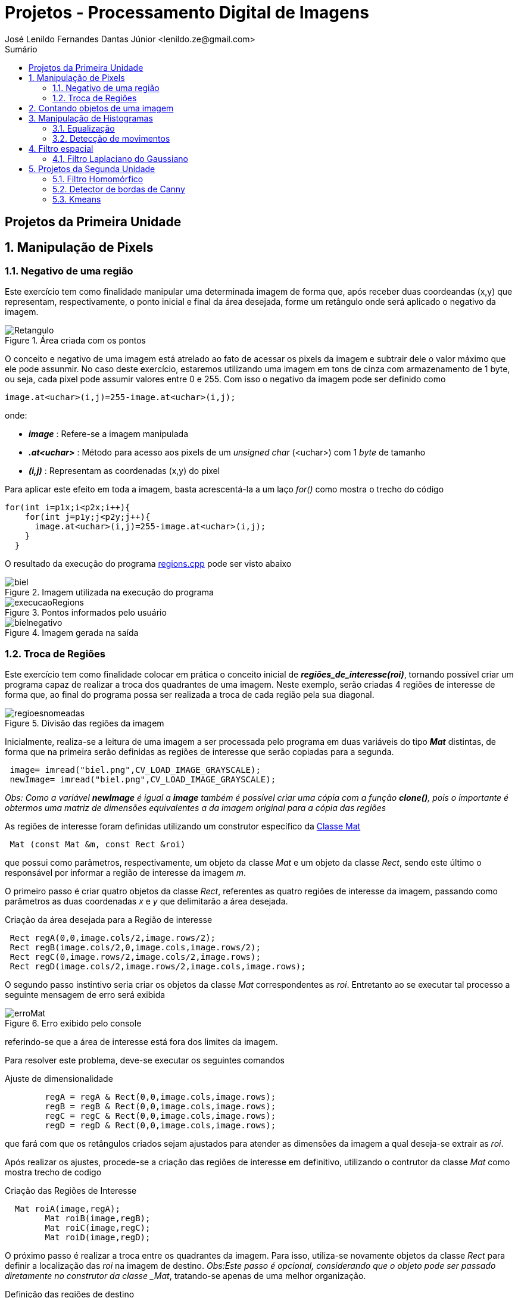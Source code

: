 = Projetos - Processamento Digital de Imagens
José Lenildo Fernandes Dantas Júnior <lenildo.ze@gmail.com>
:toc: left
:toc-title: Sumário
:stem: latexmath

== Projetos da Primeira Unidade

:sectnums:

== Manipulação de Pixels

:sectnums:

=== Negativo de uma região

Este exercício tem como finalidade manipular uma determinada imagem de forma que, após receber duas coordeandas (x,y) que representam, respectivamente, o ponto inicial e final da área desejada, forme um retângulo onde será aplicado o negativo da imagem.


.Área criada com os pontos
image::/image/Retangulo.png[]


O conceito e negativo de uma imagem está atrelado ao fato de acessar os pixels da imagem e subtrair dele o valor máximo que ele pode assunmir. No caso deste exercício, estaremos utilizando uma imagem em tons de cinza com armazenamento de 1 byte, ou seja, cada pixel pode assumir valores entre 0 e 255. Com isso o negativo da imagem pode ser definido como

[source,cpp]
----
image.at<uchar>(i,j)=255-image.at<uchar>(i,j);
----

onde:

* *_image_* : Refere-se a imagem manipulada
* *_.at<uchar>_* : Método para acesso aos pixels de um _unsigned char_ (<uchar>) com 1 _byte_ de tamanho
* *_(i,j)_* : Representam as coordenadas (x,y) do pixel 

Para aplicar este efeito em toda a imagem, basta acrescentá-la a um laço _for()_ como mostra o trecho do código

[source,cpp]
----
for(int i=p1x;i<p2x;i++){
    for(int j=p1y;j<p2y;j++){
      image.at<uchar>(i,j)=255-image.at<uchar>(i,j);
    }
  }
----

O resultado da execução do programa link:/source_codes/regions.cpp[regions.cpp] pode ser visto abaixo

.Imagem utilizada na execução do programa
image::/image/biel.png[]

.Pontos informados pelo usuário
image::/image/execucaoRegions.png[]

.Imagem gerada na saída
image::/image/bielnegativo.png[]


=== Troca de Regiões

Este exercício tem como finalidade colocar em prática o conceito inicial de *_regiões_de_interesse(roi)_*, tornando possível criar um programa capaz de realizar a troca dos quadrantes de uma imagem. Neste exemplo, serão criadas 4 regiões de interesse de forma que, ao final do programa possa ser realizada a troca de cada região pela sua diagonal.

.Divisão das regiões da imagem
image::/image/regioesnomeadas.png[]

Inicialmente, realiza-se a leitura de uma imagem a ser processada pelo programa em duas variáveis do tipo *_Mat_* distintas, de forma que na primeira serão definidas as regiões de interesse que serão copiadas para a segunda.

[source,cpp]
----
 image= imread("biel.png",CV_LOAD_IMAGE_GRAYSCALE);
 newImage= imread("biel.png",CV_LOAD_IMAGE_GRAYSCALE);
----

_Obs: Como a variável *newImage* é igual a *image* também é possível criar uma cópia com a função *clone()*, pois o importante é obtermos uma matriz de dimensões equivalentes a da imagem original para a cópia das regiões_

As regiões de interesse foram definidas utilizando um construtor específico da https://docs.opencv.org/3.1.0/d3/d63/classcv_1_1Mat.html[Classe Mat]

[source,cpp]
----
 Mat (const Mat &m, const Rect &roi)
----

que possui como parâmetros, respectivamente, um objeto da classe _Mat_ e um objeto da classe _Rect_, sendo este último o responsável por informar a região de interesse da imagem _m_.

O primeiro passo é criar quatro objetos da classe _Rect_, referentes as quatro regiões de interesse da imagem, passando como parâmetros as duas coordenadas _x_ e _y_ que delimitarão a área desejada.

.Criação da área desejada para a Região de interesse
[source,cpp]
----
 Rect regA(0,0,image.cols/2,image.rows/2);
 Rect regB(image.cols/2,0,image.cols,image.rows/2);
 Rect regC(0,image.rows/2,image.cols/2,image.rows);
 Rect regD(image.cols/2,image.rows/2,image.cols,image.rows);
----

O segundo passo instintivo seria criar os objetos da classe _Mat_ correspondentes as _roi_. Entretanto ao se executar tal processo a seguinte mensagem de erro será exibida

.Erro exibido pelo console
image::/image/erroMat.png[]

referindo-se que a área de interesse está fora dos limites da imagem.

Para resolver este problema, deve-se executar os seguintes comandos

.Ajuste de dimensionalidade
[source,cpp]
----
	regA = regA & Rect(0,0,image.cols,image.rows);
	regB = regB & Rect(0,0,image.cols,image.rows);
	regC = regC & Rect(0,0,image.cols,image.rows);
	regD = regD & Rect(0,0,image.cols,image.rows);
----

que fará com que os retângulos criados sejam ajustados para atender as dimensões da imagem a qual deseja-se extrair as _roi_.

Após realizar os ajustes, procede-se a criação das regiões de interesse em definitivo, utilizando o contrutor da classe _Mat_ como mostra trecho de codigo 

.Criação das Regiões de Interesse
[source,cpp]
----
  Mat roiA(image,regA);
	Mat roiB(image,regB);
	Mat roiC(image,regC);
	Mat roiD(image,regD);
----

O próximo passo é realizar a troca entre os quadrantes da imagem. Para isso, utiliza-se novamente objetos da classe _Rect_ para definir a localização das _roi_ na imagem de destino.
_Obs:Este passo é opcional, considerando que o objeto pode ser passado diretamente no construtor da classe _Mat_, tratando-se apenas de uma melhor organização.

.Definição das regiões de destino
[source,cpp]
----
  Rect whereRecA(image.cols/2,image.rows/2,image.cols,image.rows); // <1>
	Rect whereRecB(0,image.rows/2,image.cols/2,image.rows);
	Rect whereRecC(image.cols/2,0,image.cols,image.rows/2);
	Rect whereRecD(0,0,image.cols/2,image.rows/2);

	whereRecA = whereRecA & Rect(0,0,image.cols,image.rows); // <2>
	whereRecB = whereRecB & Rect(0,0,image.cols,image.rows);
	whereRecC = whereRecC & Rect(0,0,image.cols,image.rows);
	whereRecD = whereRecD & Rect(0,0,image.cols,image.rows);
----
<1> Definição da região de destino
<2> Ajuste de dimensionalidade

.Esquema de localização das regiões após a troca
image::/image/regioestrocadas.png[]

Com auxílio da função _copyTo()_, copia-se o conteúdo das quatro _roi_ para a imagem de destino nas posições especificadas

.Realizando a troca das diagonais
[source,cpp]
----
	roiA.copyTo(newImage(whereRecA));
	roiB.copyTo(newImage(whereRecB));
	roiC.copyTo(newImage(whereRecC));
	roiD.copyTo(newImage(whereRecD));
----

Com a execução do programa link:/source_codes/trocaregioes.cpp[trocaregioes.cpp] temos a seguinte saída

.Imagem utilizada na execução do programa
image::/image/biel.png[]

.Image gerada após a execução do programa
image::/image/saidaRegioes.png[]

== Contando objetos de uma imagem

O objetivo deste exercício é identificar, em uma imagem passada como entrada, a quantidade de objetos nela presentes. Para tal, desenvolveu-se um algoritmo de rotulação que utilizará o algoritmo _floodfill(ou seedfill)_. Neste código, trabalharemos com imagens binárias em escala de cinza, isto é, imagens que possuam apenas dois valores possíveis: 0 ou 255, onde o valor _"0"_ representa a ausência de cor e 255 representa a cor do objeto.

A rotulação é um processo onde, para cada conglomerado de pixels,com características em comum, encontrado na imagem analisada, será atribuído um valor em comum.

O processo de execução do algoritmo _floodfill_ tem como premissa um dado ponto inicial(semente) e que, a partir dele, sairá percorrendo os 4-vizinhos ou 8-zisinhos deste pixel, procurando por outros que possuam característica semelhante a da semente. A definição do modo de busca de vizinhança é definido no início do algoritmo e a imagem abaixo ilustra os métodos de busca

.Métodos de busca do _floodfill_
image::/image/vizinhos.png[]

A semente é criada como um objeto da classe *_CvPoint_* 

[source,cpp]
----
CvPoint p;
----

que possui duas dimensões, representando as coordenadas x e y da semente. Como deseja-se percorrer toda a imagem, definimos as coordenadas como (0,0) e definimos variáveis para guardar as dimenões da matriz.

.Definindo a coordenada inicial da semente
[source,cpp]
----
  p.x=0;
  p.y=0;
----

[source,cpp]
----
  width=image.size().width;
  height=image.size().height;
----

A imagem abaixo será utilizada para execução do programa, de forma que com ela temos alguns desafios, além de apenas contar os objetos.

.Imagem a ser analizada
image::/image/bolhas.png[]

O algoritmo deve ser capaz, além de contar a quantidade de objetos, determinar quantos deles possuem buracos e quantos não os possuem. Isso nos leva a ter um cuidado com os objetos que tocam as bordas da imagem, pois não se sabe se estes possuem ou não buracos em sua totalidade.Sendo assim, o algoritmo deve excluí-las do processo antes de começar a procurar por objetos.

.Remoção dos objetos nas bordas superior e inferior
[source,cpp]
----
  nobjectsborder=0; // <1>
	for (int i=0;i<height;i=i+height-1){ // <2>
		for(int j=0;j<width;j++){ //<3>
			if (image.at<uchar>(i,j) == 255){ // <4>
				nobjectsborder++;
				p.x=j;
				p.y=i;
				floodFill(image,p,0); // <5>
			}
		}	
	}
----
<1> Contador de objetos presentes nas bordas
<2> Laço de duas iterações para varrer a borda superior e inferior
<3> Laço para varrer horizontalmente as colunas da matriz _image_
<4> Verificação do valor do pixel
<5> Chamada da função _floodfill_ 

.Remoção dos objetos nas bordas laterais
[source,cpp]
----
	for (int i=0;i<height;i++){
		for(int j=0;j<width;j=j + width -1){
			if (image.at<uchar>(i,j) == 255){
				nobjectsborder++;
				p.x=j;
				p.y=i;
				floodFill(image,p,0);
			}
		}	
	}
----

A função _floodfill_ recebe como parâmetros,respectivamente, a matriz de pixels da imagem de entrada(_image_), a semente(_p_) e o valor a ser atribuído aos píxels com características comuns ao procurado. No caso deste exemplo, atribui-se o valor _"0"_ para que sejam preenchidos com a cor do fundo da imagem.

O resultado desta funcionalidade pode ser observado com a execução do arquivo link:/source_codes/removeObjBorda.cpp[removeObjBorda.cpp]

.Imagem de entrada após a remoção dos objetos das bordas
image::/image/labeling.png[]

Agora podemos voltar a lidar com o problema principal de identificar a quantidade de objetos com e sem buracos. Mas como descobrir se um objeto tem ou não buraco se o algoritmo _floodfill_ procura por pixels de características semelhantes e um buraco é a ausência da cor enquanto o objeto é o valor máximo que o pixel pode assumir?
Para que isso seja possível, deve-se alterar a cor do fundo da imagem, utilizando o algoritmo _floodfill_,pois assim ele irá "pintar" apenas a região externa aos objetos e com isso, apenas o interior de objetos com bolhas possuirão valor "0" em seus pixels. Essa tarefa pode ser executada com o trecho de código abaixo.

[source,cpp]
----
	p.x=0;
	p.y=0;
	floodFill(image,p,175); // <1>
---- 
<1> Atribuindo o valor "175" como nova cor de fundo

O resultado pode ser observado com a execução do arquivo link:/source_codes/trocafundo.cpp[trocafundo.cpp]

.Imagem de entrada após alterar o fundo
image::/image/trocafundo.png[]

Com isso, basta executar o algoritmo novamente buscando por pixels com valor "0" e contá-los para termos ciência da quantidade dos que possuem buracos.

.Buscando pelos buracos dos objetos
[source,cpp]
----
nobjectsholes=0;
  for(int i=0; i<height; i++){
    for(int j=0; j<width; j++){
      if(image.at<uchar>(i,j) == 0){
		// achou um objeto
				nobjectsholes++;
				p.x=j;
				p.y=i;
				floodFill(image,p,100);
	  	}
		}
  }	
----

Agora é trivial descobrir a quantidade de objetos sem buraco, basta realizar uma busca por pixels com valor "255", isso contará inclusive os que possuem buracos, e em seguida fazer uma subtração entre os valores dos contadores.

.Contando todos os objetos
[source,cpp]
----
  nobjects=0;
  for(int i=0; i<height; i++){
    for(int j=0; j<width; j++){
      if(image.at<uchar>(i,j) == 255){
		// achou um objeto
				nobjects++;
				p.x=j;
				p.y=i;
				floodFill(image,p,nobjects); // <1>
	  	}
		}
  }

	std::cout<<"com buracos="<<nobjectsholes<<"\nSem buracos="<<(nobjects - nobjectsholes)<<"\n";
  imshow("image", image);
----
<1> Aplicando o processo de rotulação, de forma que cada objeto terá um rótulo

A execução do algoritmo link:/source_codes/labeling2.cpp[labeling2.cpp] tem como resultado de saída

.Saída do programa labeling2.cpp
image::/image/labeling2saida.png[]


== Manipulação de Histogramas

O histograma é uma ferramenta estatística na qual, basicamente, realiza a contagem de cada amostra presente em uma dada população. No contexto de Processamento Digital de Imagens, o histograma conta a ocorrência de cada uma das variações dos valores presentes em cada pixel da imagem desejada.

Considerando uma imagem em tons de cinza, em que cada pixel é armazenado em uma variável do tipo _unsigned char_ de _8 bits_, onde cada pixel pode possuir valores entre 0 e 255, o histograma desta imagem pode ser visto como mostra a imagem abaixo.

.Exemplo de Histograma de uma imagem
image::/image/exemplo_hist.png[]

=== Equalização

O processo de equalização depende da obtenção do histograma da imagem, pois tal processo funciona da seguinte maneira: Dado o histograma de uma imagem, normaliza-se o valor obtido para cada um do valor dos pixels de forma a contemplar toda a faixa a qual os pixels poderiam possuir.
Por exemplo, caso o histograma de uma imagem seja como a a imagem abaixo

.Exemplo de histograma
image::/image/imghist.png[]

Temos que o valor 45 aparece 10 vezes, 70 aparece 15 vezes, 80 aparece 8 vezes e 95 aparece 5 vezes. No total a imagem possui 38 pixels. O processo de normalização ocorre da seguinte forma

[stem]
++++
\frac{10}{38}255 = 67\\   
\frac{25}{38}255 = 167 \\ 
\frac{33}{38}255 = 221\\ 
\frac{38}{38}255 = 255\\ 
++++

onde, agora, temos os novos valores equalizados dos pixels da imagem original que podem ser representados pelo novo histograma

.Histograma da imagem após a equalização
image::/image/imghistequalized.png[]

==== Programa _equalize.cpp_

No OpenCV dispomos da função _calcHist()_ para a obtenção do histograma de uma dada imagem.

.Função _calcHist()_
[source,cpp]
----
    void calcHist(const Mat* images, int nimages, const int* channels, InputArray mask, OutputArray hist, int dims, const int* histSize, const float** ranges, bool uniform=true, bool accumulate=false )
----

Esta função tem como parâmetros, respectivamente:

* Uma referência para a imagem que se deseja processar;
* A quantidade de imagens a serem calculadas;
* Um ponteiro para o array de canais da imagem (0 quando for apenas um canal);
* Uma máscara da região de onde deseja-se calcular o histograma (para a imagem inteira, indica-se uma matriz vazia);
* A variável que irá armazenar o histograma;
* O tamanho da dimensão do histograma;
* O endereço da quantidade de barras do histograma;
* Variáveis que informam o comportamento do histograma (uniformidade, cumulativo)

Ao trabalharmos com imagens coloridas, ou seja, que possuem matrizes representando cada uma das componentes RGB é comum realizar o cálculo do histograma de cada componente de forma separada por ser mais simples, uma vez que, para processar toda a imagem de uma vez seria necessário trabalhar com uma matriz de 256x256x256 elementos. Para realizar a separaçao de cada uma dos componentes utilizamos a função _split()_.

[source,cpp]
----
split (image, planes);
----

Deve-se criar ainda uma variável para cada histograma

[source,cpp]
----
 Mat histImgR(histh, histw, CV_8UC3, Scalar(0,0,0));
  Mat histImgG(histh, histw, CV_8UC3, Scalar(0,0,0));
  Mat histImgB(histh, histw, CV_8UC3, Scalar(0,0,0));
----

Em seguida prosseguir com o cálculo de cada histograma e normaliza-lo de acordo com o tamanho da imagem onde ele será alocado

[source,cpp]
----
calcHist(&planes[0], 1, 0, Mat(), histR, 1,
             &nbins, &histrange,
             uniform, acummulate);
    calcHist(&planes[1], 1, 0, Mat(), histG, 1,
             &nbins, &histrange,
             uniform, acummulate);
    calcHist(&planes[2], 1, 0, Mat(), histB, 1,
             &nbins, &histrange,
             uniform, acummulate);

    normalize(histR, histR, 0, histImgR.rows, NORM_MINMAX, -1, Mat());
    normalize(histG, histG, 0, histImgG.rows, NORM_MINMAX, -1, Mat());
    normalize(histB, histB, 0, histImgB.rows, NORM_MINMAX, -1, Mat());

    histImgR.setTo(Scalar(0));
    histImgG.setTo(Scalar(0));
    histImgB.setTo(Scalar(0));
----

A imagem abaixo representa a saída do programa link:/source_codes/histogram.cpp[histogram.cpp]

.Saída do programa _histogram.cpp_
image::/image/exemphist.png[]

No algoritmo link:/source_codes/equalize.cpp[equalize.cpp] admite-se que a imagem seja dada em tons de cinza, para isso, após a leitura ler a imagem, mesmo que esta seja colorida utilizamos da função _cvtColor()_ como mostra o trecho abaixo, para converter de RGB para _Grayscale_

[source,cpp]
----
cvtColor(image,image, CV_BGR2GRAY);
----

O processo de equalização é realizado com o auxílio da função _equalizeHist()_

[source,cpp]
----
equalizeHist( image,image);
----

A saída do programa link:/source_codes/equalize.cpp[equalize.cpp] pode ser vista nas imagens abaixo.

.Saída do programa _equalize.cpp_
image::/image/saidaequalize.png[]

.Saída do programa _equalize.cpp_ com maior iluminação
image::/image/saidaequalizeluz1.png[]


=== Detecção de movimentos

Para desenvolver o algoritmo que permita perceber se houve algum tipo de movimento, será usado como base o código da seção anterior.
A estratégia utilizada para detectar movimentos será realizar a comparação entre os histogramas de cada frame capturado, comparando o anterior ao seu seguinte até encontrar uma diferença. Esse monitoramento será realizado de forma contínua e o programa mostrará na tela o momento em que o movimento foi detectado, onde serão exibidas duas janelas representando cada um dos frames.

Antes de realizar o processo em si é necessário resolver um problema comum em algumas webcams integradas em notebooks que, ao serem iniciadas com o comando _cap.open(0)_ , inciam com uma imagem bem escura e vaõ ajustando o brilho com o passar do tempo. Esse ajuste é necessário, pois se realizarmos a comparaçã ode histogramas a partir do momento em que a câmera é aberta, o próximo frame, com mais brilho, já terá uma diferença em seu histograma.

Para evitar este problema adotou-se uma estratégia simples: criar um contador que, após o dispositivo de vídeo ser aberto, realizar 40 execuçoes do algoritmo, ou seja, realizar o cálculo do histograma dos 40 primeiros frames sem realizar qualquer tipo de comparação e, a partir do frame 41, onde a câmera já está com seu brilho devidamente ajustado, habilitar a região do código que executa a comparação entre frames.

.Região do código responsável pela comparação de histogramas
[source,cpp]
----
cont++;
if(cont>36)cout<<"MOVE!!!!\n";
if(cont>=40){
	if(histR_old.empty()==true){
		histR_old = histR.clone();
		image_old=image.clone();
	}
	else{
		double histCorrelation = compareHist( histR, histR_old, CV_COMP_CHISQR);
		cout<<histCorrelation<<"\n";
		if(histCorrelation > 75){
			alarm=1;	
			hconcat(image_old,image,image);
			cout<<"ALERT, DETECTED!!!\n";
			imshow("image", image);
      if(waitKey(10000) >= 0) break;
		}
	}
----

A função https://docs.opencv.org/2.4.13.7/doc/tutorials/imgproc/histograms/histogram_comparison/histogram_comparison.html[compareHist()], Própria do openCV realiza os cálculos de diferença entre os histogramas e possui três argumentos: Os dois histogramas a serem comparados e o método utilizado para tal. Os métodos aceitos para comparação são a Correlação, Distância Qui-quadrada, Interseção e Distância Bhattacharyya. No código desenvolvido utilizou-se  a Distância Qui-quadrada (CV_COMP_CHISQR), pois dentre os modelos disponíveis foi o que melhor se adequou a proposta.

.Equação da Distância Qui-quadrada
image::/image/dist.png[]

Um exemplo do funcionamento do programa link:/source_codes/motiondetector.cpp[motiondetector.cpp] pode ser visto no vídeo abaixo:

.Execução do programa _motiondetector.cpp_
video::_sl0xxIOKLU[youtube]

== Filtro espacial

A filtragem espacial no contexto de Processamento Digital de Sinais trata-se do processo de convolução digital da matriz que representa a imagem e de uma máscara que representa o efeito do filtro desejado.

=== Filtro Laplaciano do Gaussiano

O programa desenvolvido utiliza como base o código link:https://agostinhobritojr.github.io/tutorial/pdi/exemplos/filtroespacial.cpp[filtroespacial.cpp], disponibilizado pelo Prof. Agostinho em sua página do Github.

O programa base utiliza da convolução digital para realizar alguns processos de filtragem: Filtro da média, Gaussiana, Horizontal, Absoluto, Vertical e Laplaciano.

.Matrizes utilizadas para os filtros
[source,cpp]
----
float media[] = {1,1,1,
				   1,1,1,
				   1,1,1};
float gauss[] = {1,2,1,
				   2,4,2,
				   1,2,1};
float horizontal[]={-1,0,1,
					  -2,0,2,
					  -1,0,1};
float vertical[]={-1,-2,-1,
					0,0,0,
					1,2,1};
float laplacian[]={0,-1,0,
					 -1,4,-1,
					 0,-1,0};
----

Dentro do programa, após selecionar o tipo de filtro a ser aplicado, a matriz correspondete será transformada em uma máscara, que será utilizada no processo de filtagem ddo frame capturado pela câmera. O trecho de código abaixo demonstra o uso do construtor da classe link:https://docs.opencv.org/3.1.0/d3/d63/classcv_1_1Mat.html[_Mat()_] para definir a máscara.

.Criando a máscara do filtro
[source,cpp]
----
mask = Mat(3, 3, CV_32F, laplacian);
----

O algoritmo possui um laço de repetição que sempre captura o frame do dispositivo de imagem, no caso a webcam integrada, e aplica a máscara selecionada. A seleção do tipo de filtro é realizado no momento em que o usuário informa uma letra com mostra o esquema abaixo.

.Menu apresentando ao usuário para escolha do filtro
[source,cpp]
----
void menu(){
  cout << "\npressione a tecla para ativar o filtro: \n"
	"a - calcular modulo\n"
	"m - media\n"
	"g - gauss\n"
	"v - vertical\n"
	"h - horizontal\n"
	"l - laplaciano\n"
	"x - laplaciano gaussiano\n"
	"esc - sair\n";
}
----

.Trecho responsável pela filtragem ao escolher a opção 'l'
[source,cpp]
----
case 'l':
		menu();
		mask = Mat(3, 3, CV_32F, laplacian);
		printmask(mask);
		filter2D(frame32f, frameFiltered,
		frame32f.depth(), mask, Point(1,1), 0);
		if(absolut){
			frameFiltered=abs(frameFiltered);
		}
		frameFiltered.convertTo(result, CV_8U);
		break;
----

No código desenvolvido pelo autor, era necessário criar um novo filtro: Laplaciano do Gaussiano, que corresponde a aplicar primeiro o filtro Gaussiano e aplicar o filtro laplaciano no resultado.
No código base, o processo de filtragem utilizando a função link:https://docs.opencv.org/2.4.13.7/doc/tutorials/imgproc/imgtrans/filter_2d/filter_2d.html[_filter2D()_] ocorre dentro de cada *_case_*. Para realizar os filtros em cadeia, alterou-se o código de forma que o processo de filtragem ocorra sempre no início do _loop_ e cada condicional é responsável por definir a variável *_mask_* a ser usada no filtro. Com isso, os condicionais possuem formato semelhante ao trecho de código

.Criação da máscara ao selecionar a opção 'l'
[source,cpp]
----
case 'l':
		menu();
		lapgauss=0;
		mask = Mat(3, 3, CV_32F, laplacian);
		printmask(mask);
		break;
----

A variável _lapgauss_ funciona como uma flag para indicar se o filtro Laplaciano do Gaussiano está sendo utilizado. O valor 0 indica que não está em uso e o valor 1 indica o uso. Tal variável é necessária pois, como aplica-se filtros em cadeia a definição da máscara deste tipo de filtro está representado no código abaixo.

.Criação da mpascara ao selecionar a opção 'x'
[source,cpp]
----
case 'x':
		menu();
		lapgauss=1;
		mask = Mat(3, 3, CV_32F, gauss);
		scaleAdd(mask, 1/16.0, Mat::zeros(3,3,CV_32F), mask1);
		mask = mask1;
		filter2D(frame32f, frameFiltered,frame32f.depth(), mask, Point(1,1), 0);
		mask = Mat(3, 3, CV_32F, laplacian);
		filter2D(frameFiltered, frameFilteredLapGauss,frameFiltered.depth(), mask, Point(1,1), 0);
		break;
----

Os inicíos dos laços de repetição dos códigos link:https://agostinhobritojr.github.io/tutorial/pdi/exemplos/filtroespacial.cpp[base] e do link:/source_codes/lapgauss.cpp[lapgauss.cpp] podem ser vistos nos trechos abaixo.

.Inicio do loop no código _filtroespacial.cpp_
[source,cpp]
----
menu();
	for(;;){
		video >> cap; 
		cvtColor(cap, frame, CV_BGR2GRAY);
		flip(frame, frame, 1);
		imshow("original", frame);
		frame.convertTo(frame32f, CV_32F);
		imshow("filtroespacial", result);
		key = (char) waitKey(10);
		if( key == 27 ) break; // esc pressed!
		switch(key){
----

.Inicio do loop no código _lapgausse.cpp_
[source,cpp]
----
menu();
	for(;;){
		video >> cap; 
    cvtColor(cap, frame, CV_BGR2GRAY);
    flip(frame, frame, 1);
    imshow("original", frame);
		frame.convertTo(frame32f, CV_32F);
		if(lapgauss!=0){
			if(absolut){
      	frameFilteredLapGauss=abs(frameFilteredLapGauss);
    	}
    	frameFilteredLapGauss.convertTo(result, CV_8U);
			imshow("filtroespacial", result);
		}
		else{
    	filter2D(frame32f, frameFiltered,frame32f.depth(), mask, Point(1,1), 0);
    	if(absolut){
      	frameFiltered=abs(frameFiltered);
    	}
    	frameFiltered.convertTo(result, CV_8U);
			imshow("filtroespacial", result);
		}
    
    key = (char) waitKey(10);
    if( key == 27 ) break; // esc pressed!
    switch(key){
----

A execução do programa e comparação do resultados dos filtros pode ser vista nas imagens abaixo.

.Imagem original capturada
image::/image/filtrooriginal.png[]

.Aplicação do filtro Laplaciano
image::/image/filtrolap.png[]

.Aplicação do filtro Laplaciano do Gaussiano
image::/image/filtrolapgauss.png[]

:sectnums:

== Projetos da Segunda Unidade

=== Filtro Homomórfico

A filtragem homomórfica é um procedimento realizado no domínio da frequência para melhorar a aparência de uma imagem efetuando simultâneamente a compressão da faixa de intensidade e o realce do contraste. Baseia-se nos princípios de iliminância e reflectância de uma imagem, uma vez que, o componente de iluminação é caracterizado por variações espaciais suaves, enquanto o componente de reflectância tende a variar abruptamente, denotando as junções de diferentes objetos. Com isso, pode-se associar que as baixas frequências da transformada de Fourier do _log_ de uma imagem correspondem a iluminação e as altas com a reflectância.

Para realizar este processo, é necessário utilizar um filtro passa-alta que possui o seguinte formato.

.Equação do Filtro homomórfico
image::/image/filtro.png[]

Se os parâmetros do filtro forem ajustados corretamente, o resultado tende a atenuar a contribuição das baixas frequências (iluminação) e ampliar a contribuição das altas (reflectância). Para obter tal resultado, faz-se necessário que os parâmetros esteja configurados da seguinte forma: 

* _gamaL_ < 1;
* _gamaH_ > 1;

Para implementar o algoritmo que realiza a filtragem homomŕofica, tomou-se como base o código link:https://agostinhobritojr.github.io/tutorial/pdi/exemplos/dft.cpp[dft.cpp].

Os parâmetros utilizados para a execução do algoritmo foram : 

* _gamaH_ = 3.0;
* _gamaL_ = 0.5;
* _freqCorte_ = 5.0;
* _varC_ = 0.8; 

O filtro implementado pode ser visto no trecho de código

[source,cpp]
----
  for(int i=0; i<dft_M; i++){
    for(int j=0; j<dft_N; j++){
			varD = (i-dft_M/2)*(i-dft_M/2)+(j-dft_N/2)*(j-dft_N/2); <1>
    	tmp.at<float> (i,j) = (gamaH - gamaL)*(1-exp(-varC*((varD*varD) / (freqCorte*freqCorte)))) + gamaL; <2>
    }
  }
----
<1> Cálculo da distância do ponto (i,j) até a origem da transformada
<2> Equação do Filtro aplicada a cada ponto (i,j)

O algoritmo realiza a leitura da imagem, que deve ser passada no interior da função _imaread()_.

O resultado da execução do algoritmo link:/source_codes/homomorfico.cpp[homomorfico.cpp] pode ser observado na sequência de imagens abaixo

.Imagem utilizada na entrada
image::/image/cam.jpg[]

.Saida do filtro homomórfico(imagem da direita)
image::/image/homomorf.png[]

=== Detector de bordas de Canny

O algoritmo de detecçao de bordas de Canny é um dos mais rápidos e eficientes para encontrar descontinuidades em uma imagem. Uma visão geral de como ele opera pode ser encontrada em https://agostinhobritojr.github.io/tutorial/pdi/#_detecção_de_bordas_com_o_algoritmo_de_canny[Detecção de bordas com o algoritmo de Canny].

A proposta do algoritmo a ser desenvolvido é: dada uma imagem, combinar os efeitos do pontilhismo com o algoritmo de Canny para criar efeitos na imagem pontilhista.

Tomando como base os códigos link:https://agostinhobritojr.github.io/tutorial/pdi/exemplos/canny.cpp[canny.cpp] e link:https://agostinhobritojr.github.io/tutorial/pdi/exemplos/pontilhismo.cpp[pontilhismo.cpp] desenvolveu-se o link:/source_codes/cannypoints.cpp[cannypoints.cpp].

O primeiro passo foi determinar o valor doo limiar a ser utilizado no algoritmo de Canny para que as bordas encontradas representassem a imagem de forma a nem perder informação e nem poluir a imagem com bordas que não definem a forma do objeto analisado. Após alguns testes assumiu-se que po limiar _T2_ (inferior) deveria ser 40 e, adotando o recomendado pela literatura, _T1_ = 3*_T2_. O OpenCV possui a função _Canny()_ que executa o algoritmo e retorna as informações de borda.

.Execução do Algoritmo de Canny
[source,cpp]
----
namedWindow("canny",1);
	Canny(image, border, 40, 120);
	imshow("canny", border);
  waitKey();
  imwrite("cannyborders.png", border);
----
A imagem gerada pelo algoritmo de Canny possui o fundo preto (0) e os demais pixels com valores diferentes disto, representando as bordas.

O próximo passo é gerar a imagem pontilhista, conforme o código utilizado como base, e a partir dela gerar os ajustes. A idéia é analisar a imagem de _cannyborders.png_ e verificar o valor do pixel em cada ponto em busca dos pixels refentes as bordas. Caso seja encontrado um pixel de borda, inserir na imagem pontilhista um círculo com o mesmo valor da imagem original nesta mesma posição. Esse procedimento pode ser observado no trecho abaixo.

[source,cpp]
----
	newImage = points.clone(); <1>
  for(int i=0;i<height;i++){
    //random_shuffle(yrange.begin(), yrange.end());
    for(int j=0;j<width;j++){
			if(border.at<int> (i,j) !=0){//encontrou um pixel de borda
				valorPixel = image.at<uchar> (i,j); <2>
				 circle(newImage, <3>
             cv::Point(j,i),<4>
             RAIO , <5>
             CV_RGB(valorPixel,valorPixel,valorPixel), <6>
             -1,
  	           CV_AA);
			}
		}
----
<1> Criar uma cópia da imagem pontilhista que irá receber os novo círculos
<2> Armazenando o valor do pixel da posição (i,j) da imagem original
<3> Imagem onde a função _circle()_ irá operar
<4> Ponto de início do Circulo
<5> Raio do Círculo a ser desenhado
<6> Valores em RGB que represetam a cor de preenchimento do círculo

O código desenvolvido que possui a combinação do pontilhismo com o detector de bordas de Canny pode ser encontrado em link:/source_codes/cannypoints.cpp[cannypoints.cpp].

As imagens abaixo representam, respectivamente, a imagem utilizada na entrada do programa, as bordas detectadas, a imagem pontilhista e a saída do algoritmo

.Imagem de entrada
image::/image/mosaic.jpg[]

.Bordas detectadas com o alogritmo de Canny
image::/image/cannyborders.png[]

.Imagem pontilhista
image::/image/pontos.jpg[]

.Imagem de saida
image::/image/nova_arte.png[]

=== Kmeans

O código pode ser encontrado em link:/source_codes/kmeans_exe.cpp[kmeans_exe.cpp]

O resultado pode ser visto na imagem abaixo

.Saida do programa
image::/image/kmeans.gif[]
